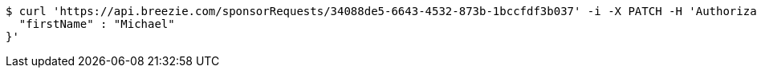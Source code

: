 [source,bash]
----
$ curl 'https://api.breezie.com/sponsorRequests/34088de5-6643-4532-873b-1bccfdf3b037' -i -X PATCH -H 'Authorization: Bearer: 0b79bab50daca910b000d4f1a2b675d604257e42' -H 'Content-Type: application/json;charset=UTF-8' -d '{
  "firstName" : "Michael"
}'
----